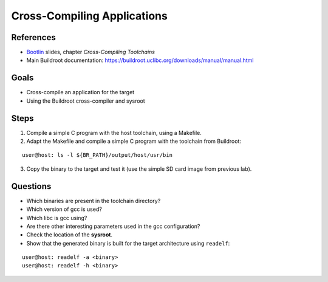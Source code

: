 Cross-Compiling Applications
============================

.. _Bootlin: https://bootlin.com/doc/training/embedded-linux/embedded-linux-slides.pdf


References
----------

* Bootlin_ slides, chapter *Cross-Compiling Toolchains*
* Main Buildroot documentation: https://buildroot.uclibc.org/downloads/manual/manual.html


Goals
-----

* Cross-compile an application for the target
* Using the Buildroot cross-compiler and sysroot


Steps
-----

1. Compile a simple C program with the host toolchain, using a Makefile.
2. Adapt the Makefile and compile a simple C program with the toolchain from Buildroot:

::

   user@host: ls -l ${BR_PATH}/output/host/usr/bin

3. Copy the binary to the target and test it (use the simple SD card image from previous lab).


Questions
---------

* Which binaries are present in the toolchain directory?
* Which version of gcc is used?
* Which libc is gcc using?
* Are there other interesting parameters used in the gcc configuration?
* Check the location of the **sysroot**.
* Show that the generated binary is built for the target architecture using ``readelf``:

::

   user@host: readelf -a <binary>
   user@host: readelf -h <binary>
